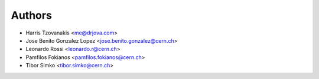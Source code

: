 Authors
=======

- Harris Tzovanakis <me@drjova.com>
- Jose Benito Gonzalez Lopez <jose.benito.gonzalez@cern.ch>
- Leonardo Rossi <leonardo.r@cern.ch>
- Pamfilos Fokianos <pamfilos.fokianos@cern.ch>
- Tibor Simko <tibor.simko@cern.ch>
